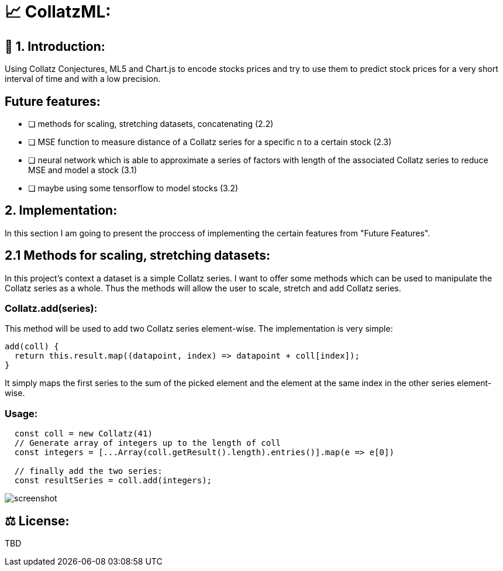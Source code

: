 # 📈 CollatzML:

## 👋 1. Introduction:

Using Collatz Conjectures, ML5 and Chart.js to encode stocks prices and try to use them to predict stock prices for a very short interval of time and with a low precision.

## Future features:

- [ ] methods for scaling, stretching datasets, concatenating (2.2)
- [ ] MSE function to measure distance of a Collatz series for a specific n to a certain stock (2.3)
- [ ] neural network which is able to approximate a series of factors with length of the associated Collatz series to reduce MSE and model a stock (3.1)
- [ ] maybe using some tensorflow to model stocks (3.2)

## 2. Implementation:

In this section I am going to present the proccess of implementing the certain features from "Future Features".

## 2.1 Methods for scaling, stretching datasets:

In this project's context a dataset is a simple Collatz series. I want to offer some methods which can be used to manipulate the Collatz series as a whole.
Thus the methods will allow the user to scale, stretch and add Collatz series.

### Collatz.add(series):

This method will be used to add two Collatz series element-wise. The implementation is very simple:

```javascript
add(coll) {
  return this.result.map((datapoint, index) => datapoint + coll[index]);
}
```

It simply maps the first series to the sum of the picked element and the element at the same index in the other series element-wise.

### Usage:

```javascript
  const coll = new Collatz(41)
  // Generate array of integers up to the length of coll
  const integers = [...Array(coll.getResult().length).entries()].map(e => e[0])

  // finally add the two series:
  const resultSeries = coll.add(integers);
```



image::https://github.com/MarcoSteinke/Chart-js-Experiments/blob/main/screenshot.PNG?raw=true[]

## ⚖ License:

TBD
